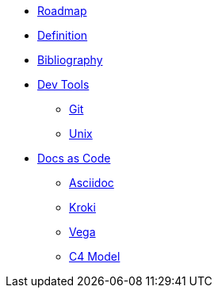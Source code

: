 * xref:roadmap.adoc[Roadmap]
* xref:definition.adoc[Definition]
* xref:appendix/bibliography.adoc[Bibliography]
* xref::[Dev Tools]
** xref:devtools/git.adoc[Git]
** xref:devtools/unix.adoc[Unix]
* xref::[Docs as Code]
** xref:docsascode/asciidoc.adoc[Asciidoc]
** xref:docsascode/kroki.adoc[Kroki]
** xref:docsascode/vega.adoc[Vega]
** xref:docsascode/c4model.adoc[C4 Model]



